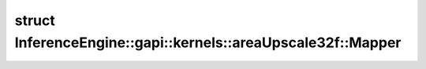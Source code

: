 .. index:: pair: struct; InferenceEngine::gapi::kernels::areaUpscale32f::Mapper
.. _doxid-struct_inference_engine_1_1gapi_1_1kernels_1_1area_upscale32f_1_1_mapper:

struct InferenceEngine::gapi::kernels::areaUpscale32f::Mapper
=============================================================






.. ref-code-block:: cpp
	:class: doxyrest-overview-code-block

	
	struct Mapper
	{
		// typedefs
	
		typedef float :target:`alpha_type<doxid-struct_inference_engine_1_1gapi_1_1kernels_1_1area_upscale32f_1_1_mapper_1a9373e522a0b6492abf105b46cbaeb26b>`;
		typedef int :target:`index_type<doxid-struct_inference_engine_1_1gapi_1_1kernels_1_1area_upscale32f_1_1_mapper_1a915157c17e95dd9ae44253c98e4d1cde>`;
		typedef :ref:`MapperUnit<doxid-struct_inference_engine_1_1gapi_1_1kernels_1_1_mapper_unit>`<float, int> :target:`Unit<doxid-struct_inference_engine_1_1gapi_1_1kernels_1_1area_upscale32f_1_1_mapper_1a0253eaf7c9eef430d1da4c521b35d690>`;

		// fields
	
		static constexpr static const float :target:`unity<doxid-struct_inference_engine_1_1gapi_1_1kernels_1_1area_upscale32f_1_1_mapper_1a3f45aedd6e0444cd05e00ef5629ce236>` = 1;

		// methods
	
		static :ref:`Unit<doxid-struct_inference_engine_1_1gapi_1_1kernels_1_1area_upscale32f_1_1_mapper_1a0253eaf7c9eef430d1da4c521b35d690>` :target:`map<doxid-struct_inference_engine_1_1gapi_1_1kernels_1_1area_upscale32f_1_1_mapper_1a0510a5832103056092c7dd0fc6ff4c17>`(double ratio, int start, int max, int outCoord);
	};

